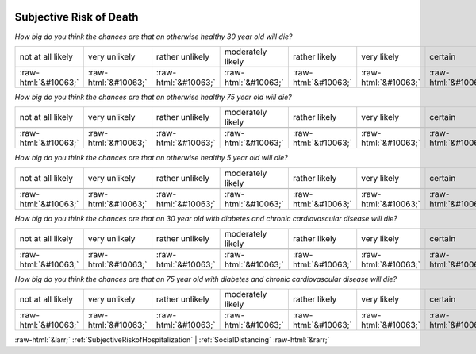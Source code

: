 .. _SubjectiveRiskofDeath:

 
 .. role:: raw-html(raw) 
        :format: html 

Subjective Risk of Death
========================

*How big do you think the chances are that an otherwise healthy 30 year old will die?*


.. csv-table:: 


       not at all likely, very unlikely, rather unlikely, moderately likely, rather likely, very likely, certain

            :raw-html:`&#10063;`,:raw-html:`&#10063;`,:raw-html:`&#10063;`,:raw-html:`&#10063;`,:raw-html:`&#10063;`,:raw-html:`&#10063;`,:raw-html:`&#10063;`

*How big do you think the chances are that an otherwise healthy 75 year old will die?*


.. csv-table:: 


       not at all likely, very unlikely, rather unlikely, moderately likely, rather likely, very likely, certain

            :raw-html:`&#10063;`,:raw-html:`&#10063;`,:raw-html:`&#10063;`,:raw-html:`&#10063;`,:raw-html:`&#10063;`,:raw-html:`&#10063;`,:raw-html:`&#10063;`

*How big do you think the chances are that an otherwise healthy 5 year old will die?*


.. csv-table:: 


       not at all likely, very unlikely, rather unlikely, moderately likely, rather likely, very likely, certain

            :raw-html:`&#10063;`,:raw-html:`&#10063;`,:raw-html:`&#10063;`,:raw-html:`&#10063;`,:raw-html:`&#10063;`,:raw-html:`&#10063;`,:raw-html:`&#10063;`

*How big do you think the chances are that an 30 year old with diabetes and chronic cardiovascular disease will die?*


.. csv-table:: 


       not at all likely, very unlikely, rather unlikely, moderately likely, rather likely, very likely, certain

            :raw-html:`&#10063;`,:raw-html:`&#10063;`,:raw-html:`&#10063;`,:raw-html:`&#10063;`,:raw-html:`&#10063;`,:raw-html:`&#10063;`,:raw-html:`&#10063;`

*How big do you think the chances are that an 75 year old with diabetes and chronic cardiovascular disease will die?*


.. csv-table:: 


       not at all likely, very unlikely, rather unlikely, moderately likely, rather likely, very likely, certain

            :raw-html:`&#10063;`,:raw-html:`&#10063;`,:raw-html:`&#10063;`,:raw-html:`&#10063;`,:raw-html:`&#10063;`,:raw-html:`&#10063;`,:raw-html:`&#10063;`


:raw-html:`&larr;` :ref:`SubjectiveRiskofHospitalization` | :ref:`SocialDistancing` :raw-html:`&rarr;`
